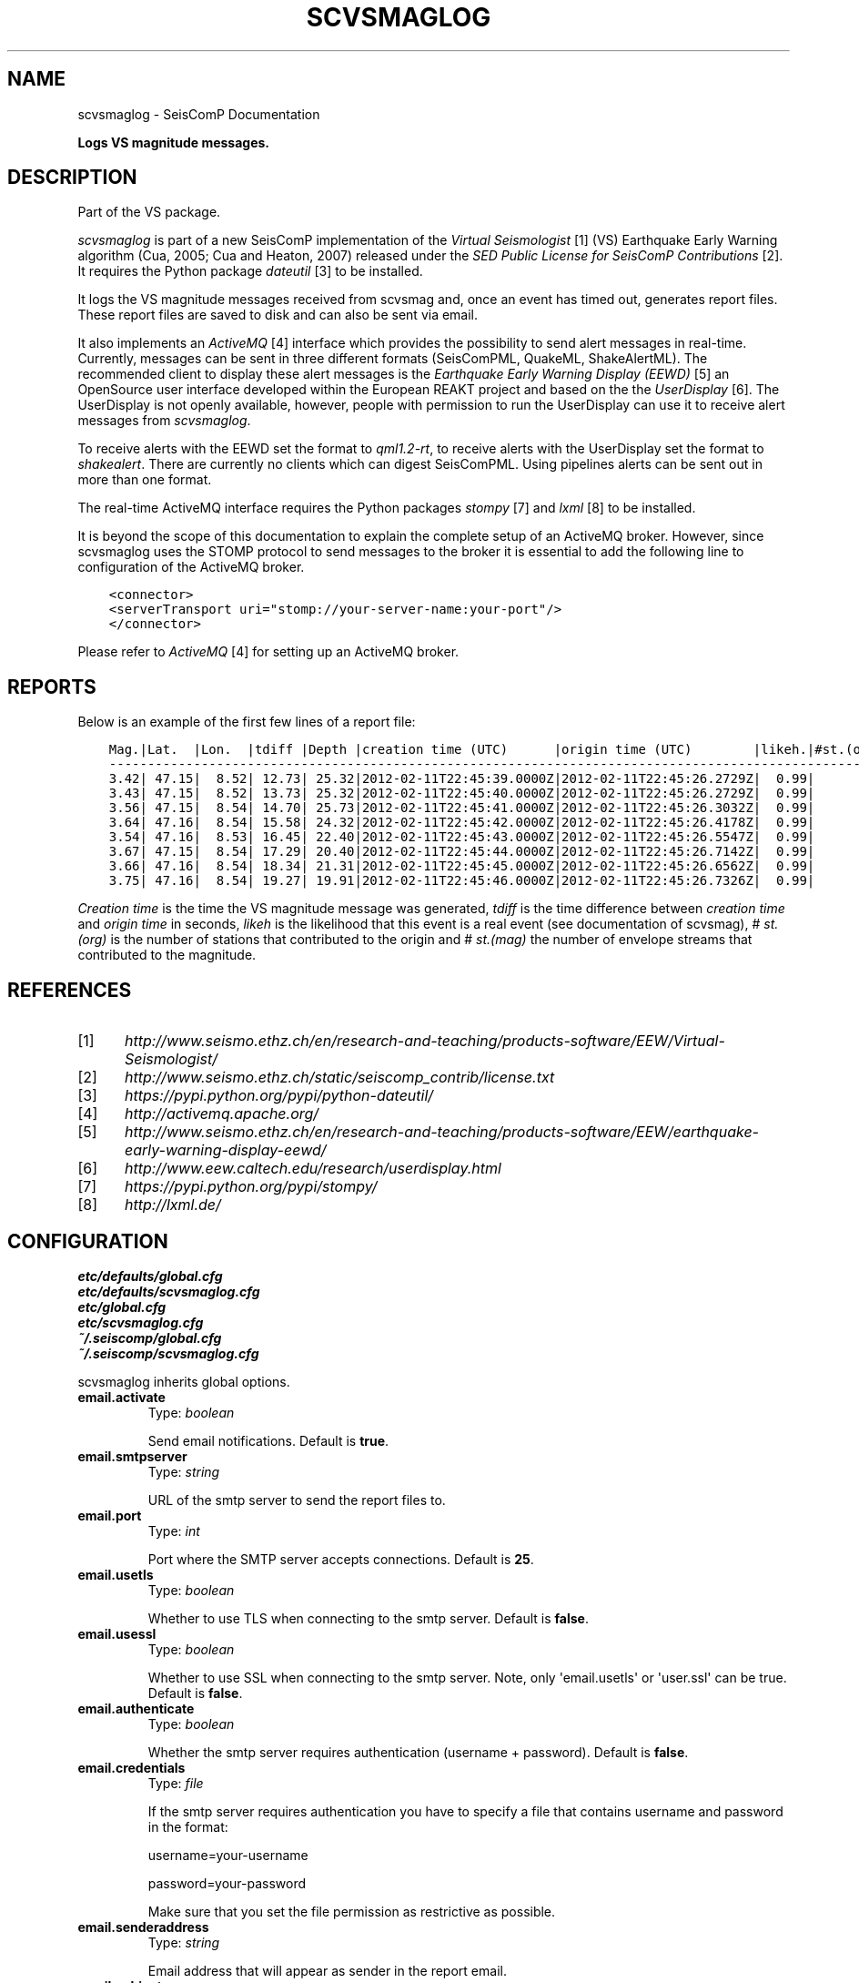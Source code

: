 .\" Man page generated from reStructuredText.
.
.TH "SCVSMAGLOG" "1" "Jun 01, 2022" "4.10.0" "SeisComP"
.SH NAME
scvsmaglog \- SeisComP Documentation
.
.nr rst2man-indent-level 0
.
.de1 rstReportMargin
\\$1 \\n[an-margin]
level \\n[rst2man-indent-level]
level margin: \\n[rst2man-indent\\n[rst2man-indent-level]]
-
\\n[rst2man-indent0]
\\n[rst2man-indent1]
\\n[rst2man-indent2]
..
.de1 INDENT
.\" .rstReportMargin pre:
. RS \\$1
. nr rst2man-indent\\n[rst2man-indent-level] \\n[an-margin]
. nr rst2man-indent-level +1
.\" .rstReportMargin post:
..
.de UNINDENT
. RE
.\" indent \\n[an-margin]
.\" old: \\n[rst2man-indent\\n[rst2man-indent-level]]
.nr rst2man-indent-level -1
.\" new: \\n[rst2man-indent\\n[rst2man-indent-level]]
.in \\n[rst2man-indent\\n[rst2man-indent-level]]u
..
.sp
\fBLogs VS magnitude messages.\fP
.SH DESCRIPTION
.sp
Part of the VS package.
.sp
\fIscvsmaglog\fP is part of a new SeisComP implementation of the
\fI\%Virtual Seismologist\fP [1]
(VS) Earthquake Early Warning algorithm (Cua, 2005; Cua and Heaton, 2007) released
under the \fI\%SED Public License for SeisComP Contributions\fP [2]\&. It requires
the Python package \fI\%dateutil\fP [3] to be installed.
.sp
It logs the VS magnitude messages received from scvsmag and, once an event
has timed out, generates report files. These report files are saved to disk and
can also be sent via email.
.sp
It also implements an \fI\%ActiveMQ\fP [4] interface which
provides the possibility to send alert messages in real\-time. Currently,
messages can be sent in three different formats (SeisComPML, QuakeML, ShakeAlertML).
The recommended client to display these alert messages is the \fI\%Earthquake Early Warning Display (EEWD)\fP [5]
an OpenSource user interface developed within the
European REAKT project and based on the
the \fI\%UserDisplay\fP [6]\&.
The UserDisplay is not openly available, however, people with permission to run
the UserDisplay can use it to receive alert messages from \fIscvsmaglog\fP\&.
.sp
To receive alerts with the EEWD set the format to \fIqml1.2\-rt\fP, to receive alerts
with the UserDisplay set the format to \fIshakealert\fP\&. There are currently no clients
which can digest SeisComPML. Using pipelines alerts can be sent out in more
than one format.
.sp
The real\-time ActiveMQ interface requires the Python packages
\fI\%stompy\fP [7] and \fI\%lxml\fP [8] to
be installed.
.sp
It is beyond the scope of this documentation to explain the complete setup of an
ActiveMQ broker. However, since scvsmaglog uses the STOMP protocol to send
messages to the broker it is essential to add the following line
to configuration of the ActiveMQ broker.
.INDENT 0.0
.INDENT 3.5
.sp
.nf
.ft C
<connector>
<serverTransport uri="stomp://your\-server\-name:your\-port"/>
</connector>
.ft P
.fi
.UNINDENT
.UNINDENT
.sp
Please refer to \fI\%ActiveMQ\fP [4] for setting up an ActiveMQ broker.
.SH REPORTS
.sp
Below is an example of the first few lines of a report file:
.INDENT 0.0
.INDENT 3.5
.sp
.nf
.ft C
Mag.|Lat.  |Lon.  |tdiff |Depth |creation time (UTC)      |origin time (UTC)        |likeh.|#st.(org.) |#st.(mag.)
\-\-\-\-\-\-\-\-\-\-\-\-\-\-\-\-\-\-\-\-\-\-\-\-\-\-\-\-\-\-\-\-\-\-\-\-\-\-\-\-\-\-\-\-\-\-\-\-\-\-\-\-\-\-\-\-\-\-\-\-\-\-\-\-\-\-\-\-\-\-\-\-\-\-\-\-\-\-\-\-\-\-\-\-\-\-\-\-\-\-\-\-\-\-\-\-\-\-\-\-\-\-\-\-\-\-\-\-\-\-\-\-\-\-
3.42| 47.15|  8.52| 12.73| 25.32|2012\-02\-11T22:45:39.0000Z|2012\-02\-11T22:45:26.2729Z|  0.99|          6|         6
3.43| 47.15|  8.52| 13.73| 25.32|2012\-02\-11T22:45:40.0000Z|2012\-02\-11T22:45:26.2729Z|  0.99|          6|         6
3.56| 47.15|  8.54| 14.70| 25.73|2012\-02\-11T22:45:41.0000Z|2012\-02\-11T22:45:26.3032Z|  0.99|         10|        10
3.64| 47.16|  8.54| 15.58| 24.32|2012\-02\-11T22:45:42.0000Z|2012\-02\-11T22:45:26.4178Z|  0.99|         12|        12
3.54| 47.16|  8.53| 16.45| 22.40|2012\-02\-11T22:45:43.0000Z|2012\-02\-11T22:45:26.5547Z|  0.99|         14|        14
3.67| 47.15|  8.54| 17.29| 20.40|2012\-02\-11T22:45:44.0000Z|2012\-02\-11T22:45:26.7142Z|  0.99|         16|        16
3.66| 47.16|  8.54| 18.34| 21.31|2012\-02\-11T22:45:45.0000Z|2012\-02\-11T22:45:26.6562Z|  0.99|         18|        18
3.75| 47.16|  8.54| 19.27| 19.91|2012\-02\-11T22:45:46.0000Z|2012\-02\-11T22:45:26.7326Z|  0.99|         19|        19
.ft P
.fi
.UNINDENT
.UNINDENT
.sp
\fICreation time\fP is the time the VS magnitude message was generated, \fItdiff\fP is the
time difference between \fIcreation time\fP and \fIorigin time\fP in seconds, \fIlikeh\fP is the
likelihood that this event is a real event (see documentation of scvsmag), # \fIst.(org)\fP
is the number of stations that contributed to the origin and # \fIst.(mag)\fP the number of envelope streams
that contributed to the magnitude.
.SH REFERENCES
.IP [1] 5
\fI\%http://www.seismo.ethz.ch/en/research\-and\-teaching/products\-software/EEW/Virtual\-Seismologist/\fP
.IP [2] 5
\fI\%http://www.seismo.ethz.ch/static/seiscomp_contrib/license.txt\fP
.IP [3] 5
\fI\%https://pypi.python.org/pypi/python\-dateutil/\fP
.IP [4] 5
\fI\%http://activemq.apache.org/\fP
.IP [5] 5
\fI\%http://www.seismo.ethz.ch/en/research\-and\-teaching/products\-software/EEW/earthquake\-early\-warning\-display\-eewd/\fP
.IP [6] 5
\fI\%http://www.eew.caltech.edu/research/userdisplay.html\fP
.IP [7] 5
\fI\%https://pypi.python.org/pypi/stompy/\fP
.IP [8] 5
\fI\%http://lxml.de/\fP
.SH CONFIGURATION
.nf
\fBetc/defaults/global.cfg\fP
\fBetc/defaults/scvsmaglog.cfg\fP
\fBetc/global.cfg\fP
\fBetc/scvsmaglog.cfg\fP
\fB~/.seiscomp/global.cfg\fP
\fB~/.seiscomp/scvsmaglog.cfg\fP
.fi
.sp
.sp
scvsmaglog inherits global options\&.
.INDENT 0.0
.TP
.B email.activate
Type: \fIboolean\fP
.sp
Send email notifications.
Default is \fBtrue\fP\&.
.UNINDENT
.INDENT 0.0
.TP
.B email.smtpserver
Type: \fIstring\fP
.sp
URL of the smtp server to send the report files to.
.UNINDENT
.INDENT 0.0
.TP
.B email.port
Type: \fIint\fP
.sp
Port where the SMTP server accepts connections.
Default is \fB25\fP\&.
.UNINDENT
.INDENT 0.0
.TP
.B email.usetls
Type: \fIboolean\fP
.sp
Whether to use TLS when connecting to the smtp server.
Default is \fBfalse\fP\&.
.UNINDENT
.INDENT 0.0
.TP
.B email.usessl
Type: \fIboolean\fP
.sp
Whether to use SSL when connecting to the smtp server.
Note, only \(aqemail.usetls\(aq or \(aquser.ssl\(aq can be true.
Default is \fBfalse\fP\&.
.UNINDENT
.INDENT 0.0
.TP
.B email.authenticate
Type: \fIboolean\fP
.sp
Whether the smtp server requires authentication (username + password).
Default is \fBfalse\fP\&.
.UNINDENT
.INDENT 0.0
.TP
.B email.credentials
Type: \fIfile\fP
.sp
If the smtp server requires authentication you have to specify a file that contains
username and password in the format:
.sp
username=your\-username
.sp
password=your\-password
.sp
Make sure that you set the file permission as restrictive as
possible.
.UNINDENT
.INDENT 0.0
.TP
.B email.senderaddress
Type: \fIstring\fP
.sp
Email address that will appear as sender in the report email.
.UNINDENT
.INDENT 0.0
.TP
.B email.subject
Type: \fIstring\fP
.sp
Any string that should be prepended to the email\(aqs subject string.
.UNINDENT
.INDENT 0.0
.TP
.B email.host
Type: \fIstring\fP
.sp
Host as it is supposed to appear in the email\(aqs subject string.
.UNINDENT
.INDENT 0.0
.TP
.B email.recipients
Type: \fIlist:string\fP
.sp
A list of email addresses that receive the report emails.
.UNINDENT
.INDENT 0.0
.TP
.B email.magThresh
Type: \fIdouble\fP
.sp
Only send a notification email if the magnitude threshold is exceeded.
Default is \fB0.0\fP\&.
.UNINDENT
.INDENT 0.0
.TP
.B report.activate
Type: \fIboolean\fP
.sp
Save reports to disk.
Default is \fBtrue\fP\&.
.UNINDENT
.INDENT 0.0
.TP
.B report.eventbuffer
Type: \fIint\fP
.sp
Unit: \fIs\fP
.sp
Time in seconds that events and the related objects are buffered.
Default is \fB3600\fP\&.
.UNINDENT
.INDENT 0.0
.TP
.B report.directory
Type: \fIdir\fP
.sp
Directory to save reports to.
Default is \fB~/.seiscomp/log/VS_reports\fP\&.
.UNINDENT
.INDENT 0.0
.TP
.B ActiveMQ.hostname
Type: \fIstring\fP
.sp
Server name that runs the ActiveMQ broker.
Default is \fBlocalhost\fP\&.
.UNINDENT
.INDENT 0.0
.TP
.B ActiveMQ.port
Type: \fIint\fP
.sp
Port on which ActiveMQ broker accepts stomp messages.
Default is \fB61619\fP\&.
.UNINDENT
.INDENT 0.0
.TP
.B ActiveMQ.username
Type: \fIstring\fP
.sp
Username with which messages are sent.
Default is \fByour\-ActiveMQ\-username\fP\&.
.UNINDENT
.INDENT 0.0
.TP
.B ActiveMQ.password
Type: \fIstring\fP
.sp
Password with which messages are sent.
Default is \fByour\-ActiveMQ\-password\fP\&.
.UNINDENT
.INDENT 0.0
.TP
.B ActiveMQ.topic
Type: \fIstring\fP
.sp
ActiveMQ broker topic to send alerts to.
Default is \fB/topic/your\-topic\-for\-alerts\fP\&.
.UNINDENT
.INDENT 0.0
.TP
.B ActiveMQ.hbtopic
Type: \fIstring\fP
.sp
ActiveMQ broker topic to send heart beats to.
Default is \fB/topic/your\-topic\-for\-heart\-beats\fP\&.
.UNINDENT
.INDENT 0.0
.TP
.B ActiveMQ.messageFormat
Type: \fIstring\fP
.sp
ActiveMQ message format; can be either \(aqqml1.2\-rt\(aq, \(aqshakealert\(aq, or \(aqsc3ml\(aq.
Default is \fBqml1.2\-rt\fP\&.
.UNINDENT
.SH COMMAND-LINE
.SS Generic
.INDENT 0.0
.TP
.B \-h, \-\-help
show help message.
.UNINDENT
.INDENT 0.0
.TP
.B \-V, \-\-version
show version information
.UNINDENT
.INDENT 0.0
.TP
.B \-\-config\-file arg
Use alternative configuration file. When this option is used
the loading of all stages is disabled. Only the given configuration
file is parsed and used. To use another name for the configuration
create a symbolic link of the application or copy it, eg scautopick \-> scautopick2.
.UNINDENT
.INDENT 0.0
.TP
.B \-\-plugins arg
Load given plugins.
.UNINDENT
.INDENT 0.0
.TP
.B \-D, \-\-daemon
Run as daemon. This means the application will fork itself and
doesn\(aqt need to be started with &.
.UNINDENT
.INDENT 0.0
.TP
.B \-\-auto\-shutdown arg
Enable/disable self\-shutdown because a master module shutdown. This only
works when messaging is enabled and the master module sends a shutdown
message (enabled with \-\-start\-stop\-msg for the master module).
.UNINDENT
.INDENT 0.0
.TP
.B \-\-shutdown\-master\-module arg
Sets the name of the master\-module used for auto\-shutdown. This
is the application name of the module actually started. If symlinks
are used then it is the name of the symlinked application.
.UNINDENT
.INDENT 0.0
.TP
.B \-\-shutdown\-master\-username arg
Sets the name of the master\-username of the messaging used for
auto\-shutdown. If "shutdown\-master\-module" is given as well this
parameter is ignored.
.UNINDENT
.SS Verbosity
.INDENT 0.0
.TP
.B \-\-verbosity arg
Verbosity level [0..4]. 0:quiet, 1:error, 2:warning, 3:info, 4:debug
.UNINDENT
.INDENT 0.0
.TP
.B \-v, \-\-v
Increase verbosity level (may be repeated, eg. \-vv)
.UNINDENT
.INDENT 0.0
.TP
.B \-q, \-\-quiet
Quiet mode: no logging output
.UNINDENT
.INDENT 0.0
.TP
.B \-\-component arg
Limits the logging to a certain component. This option can be given more than once.
.UNINDENT
.INDENT 0.0
.TP
.B \-s, \-\-syslog
Use syslog logging back end. The output usually goes to /var/lib/messages.
.UNINDENT
.INDENT 0.0
.TP
.B \-l, \-\-lockfile arg
Path to lock file.
.UNINDENT
.INDENT 0.0
.TP
.B \-\-console arg
Send log output to stdout.
.UNINDENT
.INDENT 0.0
.TP
.B \-\-debug
Debug mode: \-\-verbosity=4 \-\-console=1
.UNINDENT
.INDENT 0.0
.TP
.B \-\-log\-file arg
Use alternative log file.
.UNINDENT
.SS Messaging
.INDENT 0.0
.TP
.B \-u, \-\-user arg
Overrides configuration parameter \fBconnection.username\fP\&.
.UNINDENT
.INDENT 0.0
.TP
.B \-H, \-\-host arg
Overrides configuration parameter \fBconnection.server\fP\&.
.UNINDENT
.INDENT 0.0
.TP
.B \-t, \-\-timeout arg
Overrides configuration parameter \fBconnection.timeout\fP\&.
.UNINDENT
.INDENT 0.0
.TP
.B \-g, \-\-primary\-group arg
Overrides configuration parameter \fBconnection.primaryGroup\fP\&.
.UNINDENT
.INDENT 0.0
.TP
.B \-S, \-\-subscribe\-group arg
A group to subscribe to. This option can be given more than once.
.UNINDENT
.INDENT 0.0
.TP
.B \-\-start\-stop\-msg arg
Sets sending of a start\- and a stop message.
.UNINDENT
.SS Reports
.INDENT 0.0
.TP
.B \-\-savedir path
Directory to save reports to.
.UNINDENT
.SS Mode
.INDENT 0.0
.TP
.B \-\-playback
Disable database connection.
.UNINDENT
.SH AUTHOR
Swiss Seismological Service
.SH COPYRIGHT
gempa GmbH, GFZ Potsdam
.\" Generated by docutils manpage writer.
.
